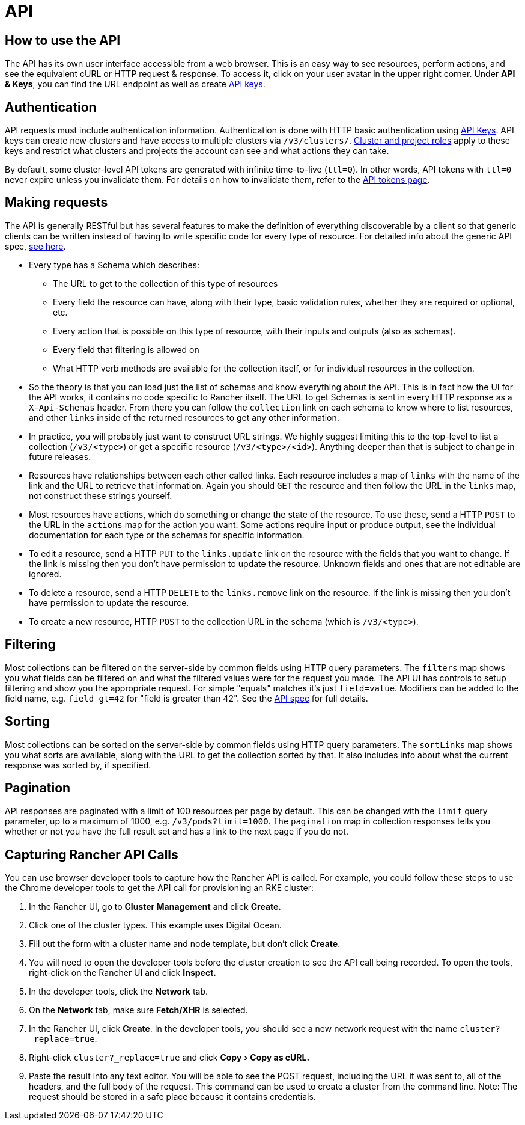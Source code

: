 = API
:experimental:

== How to use the API

The API has its own user interface accessible from a web browser.  This is an easy way to see resources, perform actions, and see the equivalent cURL or HTTP request & response.  To access it, click on your user avatar in the upper right corner. Under *API & Keys*, you can find the URL endpoint as well as create xref:../user-settings/api-keys.adoc[API keys].

== Authentication

API requests must include authentication information.  Authentication is done with HTTP basic authentication using xref:../user-settings/api-keys.adoc[API Keys]. API keys can create new clusters and have access to multiple clusters via `/v3/clusters/`. xref:../../how-to-guides/advanced-user-guides/authentication-permissions-and-global-configuration/manage-role-based-access-control-rbac/cluster-and-project-roles.adoc[Cluster and project roles] apply to these keys and restrict what clusters and projects the account can see and what actions they can take.

By default, some cluster-level API tokens are generated with infinite time-to-live (`ttl=0`). In other words, API tokens with `ttl=0` never expire unless you invalidate them. For details on how to invalidate them, refer to the xref:api-tokens.adoc[API tokens page].

== Making requests

The API is generally RESTful but has several features to make the definition of everything discoverable by a client so that generic clients can be written instead of having to write specific code for every type of resource.  For detailed info about the generic API spec, https://github.com/rancher/api-spec/blob/master/specification.md[see here].

* Every type has a Schema which describes:
 ** The URL to get to the collection of this type of resources
 ** Every field the resource can have, along with their type, basic validation rules, whether they are required or optional, etc.
 ** Every action that is possible on this type of resource, with their inputs and outputs (also as schemas).
 ** Every field that filtering is allowed on
 ** What HTTP verb methods are available for the collection itself, or for individual resources in the collection.
* So the theory is that you can load just the list of schemas and know everything about the API.  This is in fact how the UI for the API works, it contains no code specific to Rancher itself.  The URL to get Schemas is sent in every HTTP response as a `X-Api-Schemas` header.  From there you can follow the `collection` link on each schema to know where to list resources, and other `links` inside of the returned resources to get any other information.
* In practice, you will probably just want to construct URL strings.  We highly suggest limiting this to the top-level to list a collection (`/v3/<type>`) or get a specific resource (`/v3/<type>/<id>`).  Anything deeper than that is subject to change in future releases.
* Resources have relationships between each other called links.  Each resource includes a map of `links` with the name of the link and the URL to retrieve that information.  Again you should `GET` the resource and then follow the URL in the `links` map, not construct these strings yourself.
* Most resources have actions, which do something or change the state of the resource.  To use these, send a HTTP `POST` to the URL in the `actions` map for the action you want.  Some actions require input or produce output, see the individual documentation for each type or the schemas for specific information.
* To edit a resource, send a HTTP `PUT` to the `links.update` link on the resource with the fields that you want to change.  If the link is missing then you don't have permission to update the resource. Unknown fields and ones that are not editable are ignored.
* To delete a resource, send a HTTP `DELETE` to the `links.remove` link on the resource.  If the link is missing then you don't have permission to update the resource.
* To create a new resource, HTTP `POST` to the collection URL in the schema (which is `/v3/<type>`).

== Filtering

Most collections can be filtered on the server-side by common fields using HTTP query parameters.  The `filters` map shows you what fields can be filtered on and what the filtered values were for the request you made.  The API UI has controls to setup filtering and show you the appropriate request.  For simple "equals" matches it's just `field=value`.  Modifiers can be added to the field name, e.g. `field_gt=42` for "field is greater than 42".  See the https://github.com/rancher/api-spec/blob/master/specification.md#filtering[API spec] for full details.

== Sorting

Most collections can be sorted on the server-side by common fields using HTTP query parameters.  The `sortLinks` map shows you what sorts are available, along with the URL to get the collection sorted by that.  It also includes info about what the current response was sorted by, if specified.

== Pagination

API responses are paginated with a limit of 100 resources per page by default.  This can be changed with the `limit` query parameter, up to a maximum of 1000, e.g. `/v3/pods?limit=1000`.  The `pagination` map in collection responses tells you whether or not you have the full result set and has a link to the next page if you do not.

== Capturing Rancher API Calls

You can use browser developer tools to capture how the Rancher API is called. For example, you could follow these steps to use the Chrome developer tools to get the API call for provisioning an RKE cluster:

. In the Rancher UI, go to *Cluster Management* and click *Create.*
. Click one of the cluster types. This example uses Digital Ocean.
. Fill out the form with a cluster name and node template, but don't click *Create*.
. You will need to open the developer tools before the cluster creation to see the API call being recorded. To open the tools, right-click on the Rancher UI and click *Inspect.*
. In the developer tools, click the *Network* tab.
. On the *Network* tab, make sure *Fetch/XHR* is selected.
. In the Rancher UI, click *Create*. In the developer tools, you should see a new network request with the name `cluster?_replace=true`.
. Right-click `cluster?_replace=true` and click menu:Copy[Copy as cURL.]
. Paste the result into any text editor. You will be able to see the POST request, including the URL it was sent to, all of the headers, and the full body of the request. This command can be used to create a cluster from the command line. Note: The request should be stored in a safe place because it contains credentials.

